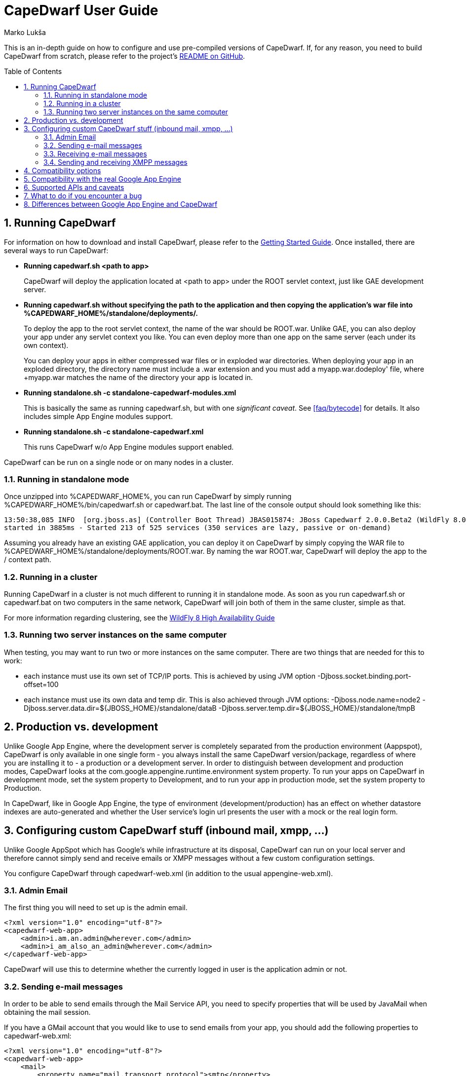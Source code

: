 = CapeDwarf User Guide
Marko Lukša
:awestruct-layout: project
:awestruct-project: capedwarf
:toc:
:toc-placement: preamble
:page-interpolate: true
:numbered:
:latest_stable: #{latest_stable_release(page).version}


This is an in-depth guide on how to configure and use pre-compiled versions of CapeDwarf. If, for any reason, you need to build
CapeDwarf from scratch, please refer to the project's https://github.com/capedwarf/capedwarf-blue/README.md[README on GitHub].


== Running CapeDwarf

For information on how to download and install CapeDwarf, please refer to the link:/documentation/getting-started[Getting Started Guide].
Once installed, there are several ways to run CapeDwarf:

* *Running +capedwarf.sh <path to app>+*
+
CapeDwarf will deploy the application located at +<path to app>+ under the ROOT servlet context, just like GAE development server.

* *Running +capedwarf.sh+ without specifying the path to the application and then copying the application's war file into +%CAPEDWARF_HOME%/standalone/deployments/+.*
+
To deploy the app to the root servlet context, the name of the war should be +ROOT.war+. Unlike GAE, you can also deploy your
app under any servlet context you like. You can even deploy more than one app on the same server (each under its own context).
+
You can deploy your apps in either compressed war files or in exploded war directories. When deploying your app in an exploded
directory, the directory name must include a +.war+ extension and you must add a +myapp.war.dodeploy' file, where +myapp.war+
matches the name of the directory your app is located in.

* *Running +standalone.sh -c standalone-capedwarf-modules.xml+*
+
This is basically the same as running +capedwarf.sh+, but with one _significant caveat_. See <<faq/bytecode>> for details.
It also includes simple App Engine modules support.

* *Running +standalone.sh -c standalone-capedwarf.xml+*
+
This runs CapeDwarf w/o App Engine modules support enabled.


CapeDwarf can be run on a single node or on many nodes in a cluster.

=== Running in standalone mode

Once unzipped into +%CAPEDWARF_HOME%+, you can run CapeDwarf by simply running +%CAPEDWARF_HOME%/bin/capedwarf.sh+ or +capedwarf.bat+. The last line of the console output should look something like this:

----
13:50:38,085 INFO  [org.jboss.as] (Controller Boot Thread) JBAS015874: JBoss Capedwarf 2.0.0.Beta2 (WildFly 8.0.0.Final-SNAPSHOT)
started in 3885ms - Started 213 of 525 services (350 services are lazy, passive or on-demand)
----

Assuming you already have an existing GAE application, you can deploy it on CapeDwarf by simply copying the WAR file to +%CAPEDWARF_HOME%/standalone/deployments/ROOT.war+. By naming the war +ROOT.war+, CapeDwarf will deploy the app to the +/+ context path.


=== Running in a cluster

Running CapeDwarf in a cluster is not much different to running it in standalone mode. As soon as you run +capedwarf.sh+ or +capedwarf.bat+ on two computers in the same network, CapeDwarf will join both of them in the same cluster, simple as that.

For more information regarding clustering, see the https://docs.jboss.org/author/display/WFLY8/High+Availability+Guide[WildFly 8 High Availability Guide]


=== Running two server instances on the same computer

When testing, you may want to run two or more instances on the same computer. There are two things that are needed for this to work:

* each instance must use its own set of TCP/IP ports. This is achieved by using JVM option +-Djboss.socket.binding.port-offset=100+
* each instance must use its own data and temp dir. This is also achieved through JVM options: +-Djboss.node.name=node2 -Djboss.server.data.dir=${JBOSS_HOME}/standalone/dataB -Djboss.server.temp.dir=${JBOSS_HOME}/standalone/tmpB+



== Production vs. development

Unlike Google App Engine, where the development server is completely separated from the production environment (Aappspot),
CapeDwarf is only available in one single form - you always install the same CapeDwarf version/package, regardless of where
you are installing it to - a production or a development server. In order to distinguish between development and production
modes, CapeDwarf looks at the +com.google.appengine.runtime.environment+ system property. To run your apps on CapeDwarf in
development mode, set the system property to +Development+, and to run your app in production mode, set the system property
to +Production+.

In CapeDwarf, like in Google App Engine, the type of environment (development/production) has an effect on whether datastore
indexes are auto-generated and whether the User service's login url presents the user with a mock or the real login form.


== Configuring custom CapeDwarf stuff (inbound mail, xmpp, ...)

Unlike Google AppSpot which has Google’s while infrastructure at its disposal, CapeDwarf can run on your local server and therefore cannot simply send and receive emails or XMPP messages without a few custom configuration settings.

You configure CapeDwarf through +capedwarf-web.xml+ (in addition to the usual +appengine-web.xml+).

=== Admin Email

The first thing you will need to set up is the admin email.

[source,xml]
----
<?xml version="1.0" encoding="utf-8"?>
<capedwarf-web-app>
    <admin>i.am.an.admin@wherever.com</admin>
    <admin>i_am_also_an_admin@wherever.com</admin>
</capedwarf-web-app>
----

CapeDwarf will use this to determine whether the currently logged in user is the application admin or not.


=== Sending e-mail messages

In order to be able to send emails through the Mail Service API, you need to specify properties that will be used by JavaMail when obtaining the mail session.

If you have a GMail account that you would like to use to send emails from your app, you should add the following properties to capedwarf-web.xml:

[source,xml]
----
<?xml version="1.0" encoding="utf-8"?>
<capedwarf-web-app>
    <mail>
        <property name="mail.transport.protocol">smtp</property>
        <property name="mail.smtp.auth">true</property>
        <property name="mail.smtp.starttls.enable">true</property>
        <property name="mail.smtp.host">smtp.gmail.com</property>
        <property name="mail.smtp.port">587</property>
        <property name="mail.smtp.user">app.email@gmail.com</property>
        <property name="mail.smtp.password">your.password</property>
    </mail>
</capedwarf-web-app>
----


=== Receiving e-mail messages

If your application needs to process inbound e-mail messages, you need to set up an IMAP/POP3 account where CapeDwarf will poll for messages and deliver them to your application in the standard GAE way. NOTE: Don’t forget to also enable the inbound mail service in appengine-web.xml.

To poll for messages on your application’s GMail account, add this to capedwarf-web.xml:

[source,xml]
----
<?xml version="1.0" encoding="utf-8"?>
<capedwarf-web-app>
    <inbound-mail>
        <protocol>imaps</protocol>
        <host>imap.gmail.com</host>
        <user>app.email@gmail.com</user>
        <password>your.password</password>
        <folder>INBOX</folder>
        <pollingInterval>10000</pollingInterval>
    </inbound-mail>
</capedwarf-web-app>
----


The properties should all be self-explanatory. One thing to note is that CapeDwarf will not delete the messages from IMAP/POP3 account, but will only mark them as read. Also, during startup, it will process all unread messages and deliver them to your application.


=== Sending and receiving XMPP messages

CapeDwarf currently includes limited support for sending XMPP messages. It does not support receiving XMPP messages yet. If you would like to be able to send XMPP messages from your application, you need to configure the following XMPP settings in capedwarf-web.xml:

[source,xml]
----
<?xml version="1.0" encoding="utf-8"?>
<capedwarf-web-app>
    <xmpp>
        <host>talk.l.google.com</host>
        <port>5222</port>
        <username>gtalkuser</username>
        <password>password</password>
    </xmpp>
</capedwarf-web-app>
----

== Compatibility options

CapeDwarf aims to be fully compatible with Google App Engine, but in certain situations, you may wish to explicitly disable certain compatibility features in order to use additional benefits that the WildFly Application Server has to offer. Turning features on or off can come in handy when porting a non-GAE application to GAE or vice-versa.

You can turn compatibility options on or off in three ways:

* through system properties
* through +capedwarf.conf+ in +%CAPEDWARF_HOME%/bin+
* through +capedwarf-compatibility.properties+ placed on the class path


Here’s a list of all the available options and what they do:

* +disable.entity.groups+
+
Datastore transactions operate only on entities belonging to the same entity group. By disabling this compatibility option, CapeDwarf allows you to operate on different entity groups in the same transaction.

* +disable.query.inequality.filter.check+
+
GAE does not allow specifying more than one inequality condition in the filter of a datastore query. By default, CapeDwarf does not allow it also, but you can disable this check through this option.

* +ignore.entity.property.conversion+
+
GAE stores Integer, Short and Byte entity properties as Long; it also stores Float as Double; it stores empty collections as null. This means entities that are read from the datastore may not have the same property types as the original entity before it was stored in the datastore. In order to be compatible with GAE, CapeDwarf also performs these conversions, but you can disable them with this option.

* +ignore.logging+
+
As the name itself suggests, enabling this options disables logging completely. Since log lines are stored in the datastore, disabling logging may increase performance when logging is not needed. We disable logging in all of our tests except logging tests.

* +async.logging+
+
By default, storing of log records is performed synchronously. This means when the log record will definitely already be written to the datastore by the time the log statement completes. By turning on async logging, the records will be written asynchronously.

* +enable.eager.datastore.stats=(sync|async)+
+
Datastore statistics are turned OFF by default. To turn the stats on, you must specify whether they should be written to the datastore synchronously or asynchronously.

* +enable.globalTimeLimit+
+
All front-end requests are limited to 60 seconds. You can disable this time limit through this option.

* +disable.blacklist+
+
GAE only allows you to use JRE classes that are white-listed (see https://developers.google.com/appengine/docs/java/jrewhitelist). By enabling this option, CapeDwarf will allows you to use any JRE class.

* +disable.metadata+
+
Disable processing and storing of Datastore metadata information (see https://developers.google.com/appengine/docs/java/datastore/metadataqueries). If your application does not need to perform any metadata queries, disabling this may bring some performance improvements.

* +enabled.subsystems+
+
Specify all the WildFly subsystems that are not enabled by default, but you want them to be enabled..

* +disabled.subsystems+
+
Specify all the WildFly subsystems that are enabled by default, but you don’t want them to be.

* +force.async.datastore+
+
Forces async cache mode on infinispan caches used by the datastore implementation.

* +log.to.file+
+
In certain situations you may wish the log to be written to a file (probably mostly during development or debugging). Even if logging is disabled with ignore.logging, CapeDwarf will still log to a file.

* +enable.socket.options+
+
GAE does not allow you to set certain socket options. With this option enabled, CapeDwarf does not impose any restrictions on what options you are allowed to set.

* +ignore.capedwarf.sockets+
+
By default, CapeDwarf’s socket factory wraps all sockets in a CapeDwarfSocket. When this option is enabled, the socket factory returns the original socket instance - it does not wrap it.

* +ignore.capedwarf.url.stream.handler+
+
CapeDwarf uses its own URLStreamHandler. You can disable this through this option.

* +channel.default.duration.minutes+
+
Determines how many minutes before the channel expires.

* +default.gcs.bucket.name+
+
Sets the default Google Cloud Service bucket name. If not set, the default used by CapeDwarf is CAPEDWARF_GCS_BUCKET.

* +disable.websockets.channel+
+
The Channel API implementation uses WebSockets if the browser supports them and falls back to a XmlHttpRequest implementation if it doesn’t. You can disable the usage of WebSockets through this option. In that case, CapeDwarf will always use the XmlHttpRequest channel implementation.

* +taskqueue.roles+
+
By default, all requests to Push Task Queue servlets are made with the “admin” role. You can change the roles through this option.

* +force.standalone.tx.tracker+
+
Force in-memory transaction tracking, instead of global/clustered tracking. This should optimize things a bit, but it can only be used standalone.

* +enable.all+
+
Instead of separately enabling all of the above options, you can enable all of them simply with enable.all


== Compatibility with the real Google App Engine

It is our aim to be fully compatible with Google App Engine. That is the reason why we started the http://appengine-tck.org[Google App Engine TCK] project together with Google.


== Supported APIs and caveats


== What to do if you encounter a bug

If you encounter any bugs, please check if you’re using the latest version of CapeDwarf. If you are, please check if there’s a similar bug filed in our Issue tracking System (https://issues.jboss.org/browse/CAPEDWARF). If there isn’t, please file a new issue and if possible, either add a WAR that replicates the problem or, even better, add a new Arquillian test case to either the CapeDwarf project or the AppEngine TCK. Adding a new test is really not as hard as you may think. All you need to do is: https://github.com/GoogleCloudPlatform/appengine-tck/blob/master/how_to_submit_tests.md[Adding GAE TCK test]


== Differences between Google App Engine and CapeDwarf

* no multiple versions
* ...


